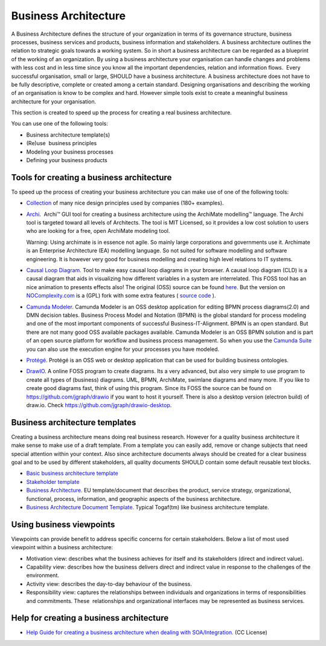 Business Architecture
=====================

A Business Architecture defines the structure of your organization in
terms of its governance structure, business processes, business services
and products, business information and stakeholders. A business
architecture outlines the relation to strategic goals towards a working
system. So in short a business architecture can be regarded as a
blueprint of the working of an organization. By using a business
architecture your organisation can handle changes and problems with less
cost and in less time since you know all the important dependencies,
relation and information flows.  Every successful organisation, small or
large, SHOULD have a business architecture. A business architecture does
not have to be fully descriptive, complete or created among a certain
standard. Designing organisations and describing the working of an
organisation is know to be complex and hard. However simple tools exist
to create a meaningful business architecture for your organisation.

This section is created to speed up the process for creating a real
business architecture.

You can use one of the following tools:

-  Business architecture template(s)
-  (Re)use  business principles
-  Modeling your business processes
-  Defining your business products

Tools for creating a business architecture
------------------------------------------

To speed up the process of creating your business architecture you can
make use of one of the following tools:

-  `Collection <https://principles.design/>`__ of many nice design
   principles used by companies (180+ examples).
-  `Archi <http://www.archimatetool.com/>`__.  Archi™ GUI tool for
   creating a business architecture using the ArchiMate modelling™
   language. The Archi tool is targeted toward all levels of Architects.
   The tool is MIT Licensed, so it provides a low cost solution to users
   who are looking for a free, open ArchiMate modeling tool. 
   
   Warning: Using archimate is in essence not agile. So mainly large corporations and governments use it. Archimate is an Enterprise Architecture (EA) modelling language. So not suited for software modelling and software engineering. It is however very good for business modelling and creating high level relations to IT systems.

-  `Causal Loop
   Diagram <https://nocomplexity.com/causalloopdiagram/>`__. Tool to
   make easy causal loop diagrams in your browser. A causal loop diagram
   (CLD) is a causal diagram that aids in visualizing how different
   variables in a system are interrelated. This FOSS tool has an nice
   animation to presents effects also! The original (OSS) source can be
   found `here <https://github.com/ncase/loopy>`__. But the version on
   `NOComplexity.com <https://nocomplexity.com/causalloopdiagram>`__
   is a (GPL) fork with some extra features ( `source code <https://github.com/nocomplexity/causalloopdiagram/>`__ ).
-  `Camunda Modeler <https://camunda.org/download/modeler/>`__. Camunda
   Modeler is an OSS desktop application for editing BPMN process
   diagrams(2.0) and DMN decision tables. Business Process Model and
   Notation (BPMN) is the global standard for process modeling and one
   of the most important components of successful Business-IT-Alignment.
   BPMN is an open standard. But there are not many good OSS available
   packages available. Camunda Modeler is an OSS BPMN solution and is
   part of an open source platform for workflow and business process
   management. So when you use the `Camunda
   Suite <https://camunda.org/>`__ you can also use the execution engine
   for your processes you have modeled.
-  `Protégé <http://protege.stanford.edu/>`__. Protégé is an OSS web or
   desktop application that can be used for building business
   ontologies.
-  `DrawIO <https://www.draw.io/>`__. A online FOSS program to create diagrams. Its a very advanced, but also very simple to use program to create all types of (business) diagrams. UML, BPMN, ArchiMate, swimlane diagrams and many more. If you like to create good diagrams fast, think of using this program. Since its FOSS the source can be found on https://github.com/jgraph/drawio if you want to host it yourself. There is also a desktop version (electron build) of draw.io. Check https://github.com/jgraph/drawio-desktop.



Business architecture templates
-------------------------------

Creating a business architecture means doing real business research.
However for a quality business architecture it make sense to make use of
a draft template. From a template you can easily add, remove or change
subjects that need special attention within your context. Also since
architecture documents always should be created for a clear business
goal and to be used by different stakeholders, all quality documents
SHOULD contain some default reusable text blocks.

-  `Basic business architecture
   template <https://nocomplexity.com/basic-business-architecture-template/>`__
-  `Stakeholder
   template <https://nocomplexity.com/stakeholder-template/>`__
-  `Business
   Architecture. <https://ec.europa.eu/eurostat/cros/system/files/BA%20for%20validation.pdf_en>`__
   EU template/document that describes the product, service strategy,
   organizational, functional, process, information, and geographic
   aspects of the business architecture.
-  `Business Architecture Document
   Template. <http://opensdlc.org/support-files/SDLC-RUP-Control-of-Quality-Records.pdf>`__
   Typical Togaf(tm) like business architecture template.

 

Using business viewpoints
-------------------------

Viewpoints can provide benefit to address specific concerns for certain
stakeholders. Below a list of most used viewpoint within a business
architecture:

-  Motivation view: describes what the business achieves for itself and
   its stakeholders (direct and indirect value).
-  Capability view: describes how the business delivers direct and
   indirect value in response to the challenges of the environment.
-  Activity view: describes the day-to-day behaviour of the business.
-  Responsibility view: captures the relationships between individuals
   and organizations in terms of responsibilities and commitments.
   These  relationships and organizational interfaces may be represented
   as business services.

Help for creating a business architecture
-----------------------------------------

-  `Help Guide for creating a business architecture when dealing with
   SOA/Integration. <http://www.soablueprint.com/yahoo_site_admin/assets/docs/SOAPOpinion_BusinessArchitecture.49175900.pdf>`__
   (CC License)

 

 
